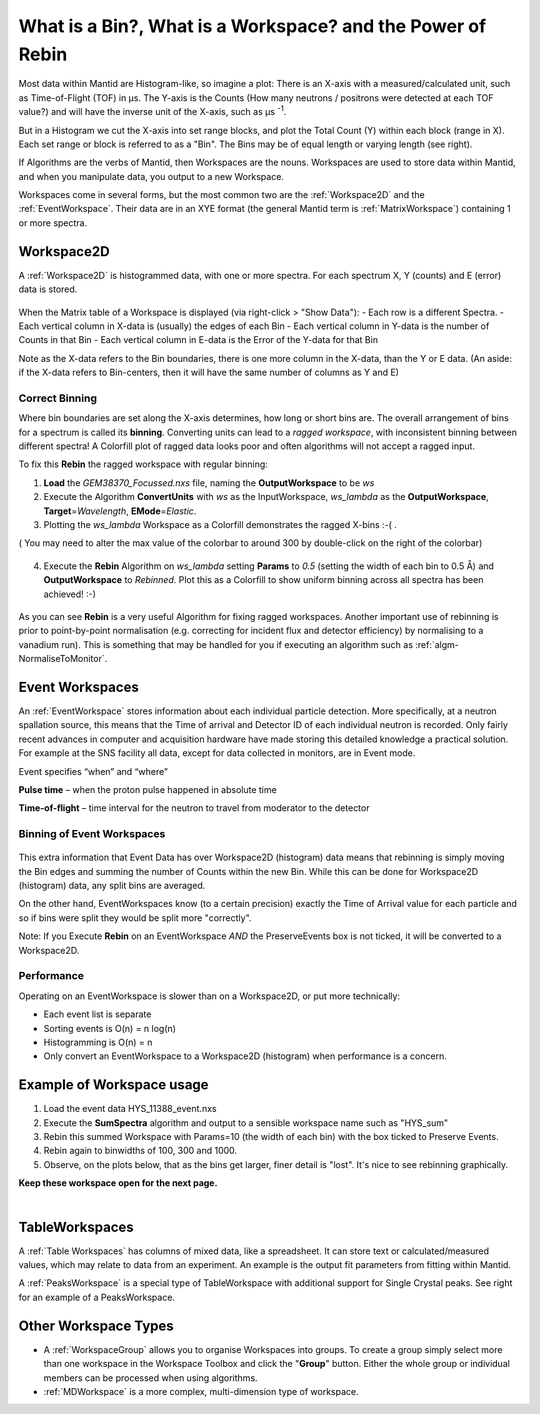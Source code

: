 .. _03_workspaces:

===========================================================
What is a Bin?, What is a Workspace? and the Power of Rebin
===========================================================

Most data within Mantid are Histogram-like, so imagine a plot: There is an X-axis with a measured/calculated
unit, such as Time-of-Flight (TOF) in μs. The Y-axis is the Counts (How many neutrons / positrons were detected
at each TOF value?) and will have the inverse unit of the X-axis, such as μs :superscript:`-1`.

But in a Histogram we cut the X-axis into set range blocks, and plot the Total Count (Y) within each block (range in X). Each set range or block is referred to as a "Bin". The Bins may be of equal length or varying length (see right).

If Algorithms are the verbs of Mantid, then Workspaces are the nouns.
Workspaces are used to store data within Mantid, and when you manipulate data,
you output to a new Workspace.

Workspaces come in several forms, but the most common two are the :ref:`Workspace2D` and the :ref:`EventWorkspace`. Their data are in an XYE format (the general Mantid term is :ref:`MatrixWorkspace`)
containing 1 or more spectra.


Workspace2D
===========

A :ref:`Workspace2D` is histogrammed data, with one or more spectra. For each spectrum X, Y (counts) and E
(error) data is stored.

.. figure:: /images/MBC_Workspace2D.png
   :width: 600px
   :alt: Workspace2D
   :align: center

When the Matrix table of a Workspace is displayed (via right-click > "Show Data"):
- Each row is a different Spectra.
- Each vertical column in X-data is (usually) the edges of each Bin
- Each vertical column in Y-data is the number of Counts in that Bin
- Each vertical column in E-data is the Error of the Y-data for that Bin

Note as the X-data refers to the Bin boundaries, there is one more column in the X-data, than the Y or E data.
(An aside: if the X-data refers to Bin-centers, then it will have the same number of columns as Y and E)


Correct Binning
---------------

Where bin boundaries are set along the X-axis determines, how long or short bins are. The overall arrangement
of bins for a spectrum is called its **binning**. Converting units can lead to a *ragged workspace*, with inconsistent binning
between different spectra! A Colorfill plot of ragged data looks poor and often algorithms will not accept a ragged input.

To fix this **Rebin** the ragged workspace with regular binning:

1. **Load** the *GEM38370_Focussed.nxs* file, naming the **OutputWorkspace** to be *ws*
2. Execute the Algorithm **ConvertUnits** with *ws* as the InputWorkspace, *ws_lambda* as the **OutputWorkspace**,
   **Target**\ =\ *Wavelength*, **EMode**\ =\ *Elastic*.
3. Plotting the *ws_lambda* Workspace as a Colorfill demonstrates the ragged X-bins :-( .

( You may need to alter the max value of the colorbar to around 300 by double-click on the right of the colorbar)

.. figure:: /images/MBC_Ragged.png
   :width: 600px
   :alt: Ragged
   :align: center


4. Execute the **Rebin** Algorithm on *ws_lambda* setting **Params** to *0.5* (setting the width of each bin to 0.5  Å) and
   **OutputWorkspace** to *Rebinned*. Plot this as a Colorfill to show uniform binning across all spectra has been
   achieved! :-)

.. figure:: /images/MBC_Rebinned.png
   :width: 600px
   :alt: Rebinned
   :align: center

As you can see **Rebin** is a very useful Algorithm for fixing ragged workspaces.
Another important use of rebinning is prior to point-by-point normalisation (e.g. correcting for incident flux and detector efficiency) by normalising to a vanadium run). This is something that may be handled for you if executing an algorithm such as :ref:`algm-NormaliseToMonitor`.



Event Workspaces
================

An :ref:`EventWorkspace` stores information about each
individual particle detection. More specifically, at a
neutron spallation source, this means that the Time of arrival and
Detector ID of each individual neutron is recorded. Only fairly recent
advances in computer and acquisition hardware have made storing this
detailed knowledge a practical solution. For example at the SNS facility
all data, except for data collected in monitors, are in Event mode.

Event specifies “when” and “where”

**Pulse time** – when the proton pulse happened in absolute time

**Time-of-flight** – time interval for the neutron to travel from moderator to
the detector


Binning of Event Workspaces
---------------------------

.. figure:: /images/Binning_example.png
   :alt: Binning_example.png
   :width: 500px
   :align: center

This extra information that Event Data has over Workspace2D (histogram) data
means that rebinning is simply moving the Bin edges and summing the number of Counts
within the new Bin. While this can be done for Workspace2D (histogram) data, any split bins are averaged.

On the other hand, EventWorkspaces know (to a certain precision) exactly the Time of Arrival value for each particle
and so if bins were split they would be split more "correctly".

Note: If you Execute **Rebin** on an EventWorkspace *AND* the PreserveEvents box is not ticked, it will be converted to a Workspace2D.


Performance
-----------

Operating on an EventWorkspace is slower than on a Workspace2D, or put more technically:

- Each event list is separate
- Sorting events is O(n) = n log(n)
- Histogramming is O(n) = n
- Only convert an EventWorkspace to a Workspace2D (histogram) when performance is a concern.


Example of Workspace usage
==========================

#. Load the event data HYS_11388_event.nxs
#. Execute the **SumSpectra** algorithm and output to a sensible workspace name such as "HYS_sum"
#. Rebin this summed Workspace with Params=10 (the width of each bin) with the box ticked to Preserve Events.
#. Rebin again to binwidths of 100, 300 and 1000.
#. Observe, on the plots below, that as the bins get larger, finer detail is "lost". It's nice to see rebinning graphically.

**Keep these workspace open for the next page.**

.. figure:: /images/Rebin_example.png
   :alt: Rebin_example.png
   :width: 800px
   :align: center

.. figure:: /images/peaksworkspace.png
   :alt: PeaksWorkspace
   :width: 600px
   :align: right


TableWorkspaces
===============

A :ref:`Table Workspaces` has columns of mixed data, like a spreadsheet. It can store text or calculated/measured values, which may relate to data from an experiment. An example is the output fit parameters from fitting within Mantid.

A :ref:`PeaksWorkspace` is a special type of TableWorkspace with additional support for Single Crystal peaks.
See right for an example of a PeaksWorkspace.


Other Workspace Types
=====================

-  A :ref:`WorkspaceGroup` allows you to organise Workspaces into groups.
   To create a group simply select more than one workspace in the Workspace Toolbox and click the "**Group**" button.
   Either the whole group or individual members can be processed when using algorithms.

-  :ref:`MDWorkspace` is a more complex, multi-dimension type of workspace.
